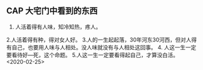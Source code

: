 ** CAP  大宅门中看到的东西
1. 人活着得有人味，知冷知热，疼人。
2.人活着得有种，得对女人好。
3.人的一生起起落，30年河东30河西，但对人得有自己，也要用人味与人相处。没人味就没有与人相处这回事。
4. 人这一生一定要看待好---死，这个命题。
5.人这一生一定要看得起自己，才算没白活。
<2020-02-25>
